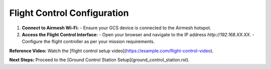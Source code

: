 Flight Control Configuration
============================

1. **Connect to Airmesh Wi-Fi:**
   - Ensure your GCS device is connected to the Airmesh hotspot.

2. **Access the Flight Control Interface:**
   - Open your browser and navigate to the IP address `http://192.168.XX.XX`.
   - Configure the flight controller as per your mission requirements.

**Reference Video:**
Watch the [flight control setup video](https://example.com/flight-control-video).

**Next Steps:**
Proceed to the [Ground Control Station Setup](ground_control_station.rst).
